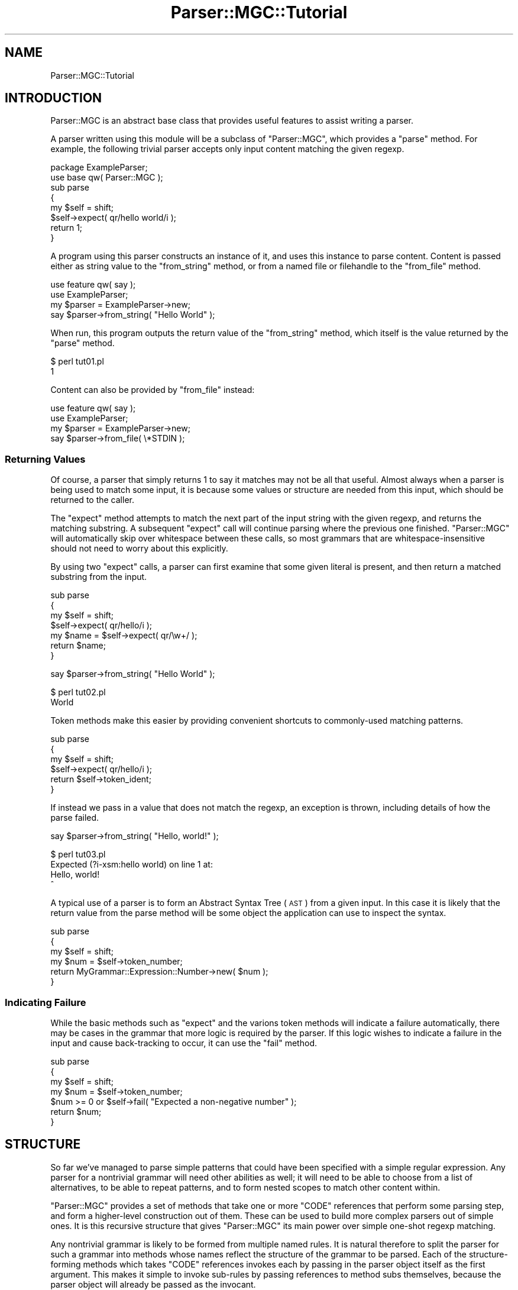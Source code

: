.\" Automatically generated by Pod::Man 4.14 (Pod::Simple 3.40)
.\"
.\" Standard preamble:
.\" ========================================================================
.de Sp \" Vertical space (when we can't use .PP)
.if t .sp .5v
.if n .sp
..
.de Vb \" Begin verbatim text
.ft CW
.nf
.ne \\$1
..
.de Ve \" End verbatim text
.ft R
.fi
..
.\" Set up some character translations and predefined strings.  \*(-- will
.\" give an unbreakable dash, \*(PI will give pi, \*(L" will give a left
.\" double quote, and \*(R" will give a right double quote.  \*(C+ will
.\" give a nicer C++.  Capital omega is used to do unbreakable dashes and
.\" therefore won't be available.  \*(C` and \*(C' expand to `' in nroff,
.\" nothing in troff, for use with C<>.
.tr \(*W-
.ds C+ C\v'-.1v'\h'-1p'\s-2+\h'-1p'+\s0\v'.1v'\h'-1p'
.ie n \{\
.    ds -- \(*W-
.    ds PI pi
.    if (\n(.H=4u)&(1m=24u) .ds -- \(*W\h'-12u'\(*W\h'-12u'-\" diablo 10 pitch
.    if (\n(.H=4u)&(1m=20u) .ds -- \(*W\h'-12u'\(*W\h'-8u'-\"  diablo 12 pitch
.    ds L" ""
.    ds R" ""
.    ds C` ""
.    ds C' ""
'br\}
.el\{\
.    ds -- \|\(em\|
.    ds PI \(*p
.    ds L" ``
.    ds R" ''
.    ds C`
.    ds C'
'br\}
.\"
.\" Escape single quotes in literal strings from groff's Unicode transform.
.ie \n(.g .ds Aq \(aq
.el       .ds Aq '
.\"
.\" If the F register is >0, we'll generate index entries on stderr for
.\" titles (.TH), headers (.SH), subsections (.SS), items (.Ip), and index
.\" entries marked with X<> in POD.  Of course, you'll have to process the
.\" output yourself in some meaningful fashion.
.\"
.\" Avoid warning from groff about undefined register 'F'.
.de IX
..
.nr rF 0
.if \n(.g .if rF .nr rF 1
.if (\n(rF:(\n(.g==0)) \{\
.    if \nF \{\
.        de IX
.        tm Index:\\$1\t\\n%\t"\\$2"
..
.        if !\nF==2 \{\
.            nr % 0
.            nr F 2
.        \}
.    \}
.\}
.rr rF
.\"
.\" Accent mark definitions (@(#)ms.acc 1.5 88/02/08 SMI; from UCB 4.2).
.\" Fear.  Run.  Save yourself.  No user-serviceable parts.
.    \" fudge factors for nroff and troff
.if n \{\
.    ds #H 0
.    ds #V .8m
.    ds #F .3m
.    ds #[ \f1
.    ds #] \fP
.\}
.if t \{\
.    ds #H ((1u-(\\\\n(.fu%2u))*.13m)
.    ds #V .6m
.    ds #F 0
.    ds #[ \&
.    ds #] \&
.\}
.    \" simple accents for nroff and troff
.if n \{\
.    ds ' \&
.    ds ` \&
.    ds ^ \&
.    ds , \&
.    ds ~ ~
.    ds /
.\}
.if t \{\
.    ds ' \\k:\h'-(\\n(.wu*8/10-\*(#H)'\'\h"|\\n:u"
.    ds ` \\k:\h'-(\\n(.wu*8/10-\*(#H)'\`\h'|\\n:u'
.    ds ^ \\k:\h'-(\\n(.wu*10/11-\*(#H)'^\h'|\\n:u'
.    ds , \\k:\h'-(\\n(.wu*8/10)',\h'|\\n:u'
.    ds ~ \\k:\h'-(\\n(.wu-\*(#H-.1m)'~\h'|\\n:u'
.    ds / \\k:\h'-(\\n(.wu*8/10-\*(#H)'\z\(sl\h'|\\n:u'
.\}
.    \" troff and (daisy-wheel) nroff accents
.ds : \\k:\h'-(\\n(.wu*8/10-\*(#H+.1m+\*(#F)'\v'-\*(#V'\z.\h'.2m+\*(#F'.\h'|\\n:u'\v'\*(#V'
.ds 8 \h'\*(#H'\(*b\h'-\*(#H'
.ds o \\k:\h'-(\\n(.wu+\w'\(de'u-\*(#H)/2u'\v'-.3n'\*(#[\z\(de\v'.3n'\h'|\\n:u'\*(#]
.ds d- \h'\*(#H'\(pd\h'-\w'~'u'\v'-.25m'\f2\(hy\fP\v'.25m'\h'-\*(#H'
.ds D- D\\k:\h'-\w'D'u'\v'-.11m'\z\(hy\v'.11m'\h'|\\n:u'
.ds th \*(#[\v'.3m'\s+1I\s-1\v'-.3m'\h'-(\w'I'u*2/3)'\s-1o\s+1\*(#]
.ds Th \*(#[\s+2I\s-2\h'-\w'I'u*3/5'\v'-.3m'o\v'.3m'\*(#]
.ds ae a\h'-(\w'a'u*4/10)'e
.ds Ae A\h'-(\w'A'u*4/10)'E
.    \" corrections for vroff
.if v .ds ~ \\k:\h'-(\\n(.wu*9/10-\*(#H)'\s-2\u~\d\s+2\h'|\\n:u'
.if v .ds ^ \\k:\h'-(\\n(.wu*10/11-\*(#H)'\v'-.4m'^\v'.4m'\h'|\\n:u'
.    \" for low resolution devices (crt and lpr)
.if \n(.H>23 .if \n(.V>19 \
\{\
.    ds : e
.    ds 8 ss
.    ds o a
.    ds d- d\h'-1'\(ga
.    ds D- D\h'-1'\(hy
.    ds th \o'bp'
.    ds Th \o'LP'
.    ds ae ae
.    ds Ae AE
.\}
.rm #[ #] #H #V #F C
.\" ========================================================================
.\"
.IX Title "Parser::MGC::Tutorial 3"
.TH Parser::MGC::Tutorial 3 "2020-07-11" "perl v5.32.0" "User Contributed Perl Documentation"
.\" For nroff, turn off justification.  Always turn off hyphenation; it makes
.\" way too many mistakes in technical documents.
.if n .ad l
.nh
.SH "NAME"
Parser::MGC::Tutorial
.SH "INTRODUCTION"
.IX Header "INTRODUCTION"
Parser::MGC is an abstract base class that provides useful features to
assist writing a parser.
.PP
A parser written using this module will be a subclass of \f(CW\*(C`Parser::MGC\*(C'\fR, which
provides a \f(CW\*(C`parse\*(C'\fR method. For example, the following trivial parser accepts
only input content matching the given regexp.
.PP
.Vb 2
\& package ExampleParser;
\& use base qw( Parser::MGC );
\&
\& sub parse
\& {
\&    my $self = shift;
\&
\&    $self\->expect( qr/hello world/i );
\&
\&    return 1;
\& }
.Ve
.PP
A program using this parser constructs an instance of it, and uses this
instance to parse content. Content is passed either as string value to the
\&\f(CW\*(C`from_string\*(C'\fR method, or from a named file or filehandle to the \f(CW\*(C`from_file\*(C'\fR
method.
.PP
.Vb 2
\& use feature qw( say );
\& use ExampleParser;
\&
\& my $parser = ExampleParser\->new;
\&
\& say $parser\->from_string( "Hello World" );
.Ve
.PP
When run, this program outputs the return value of the \f(CW\*(C`from_string\*(C'\fR method,
which itself is the value returned by the \f(CW\*(C`parse\*(C'\fR method.
.PP
.Vb 2
\& $ perl tut01.pl
\& 1
.Ve
.PP
Content can also be provided by \f(CW\*(C`from_file\*(C'\fR instead:
.PP
.Vb 2
\& use feature qw( say );
\& use ExampleParser;
\&
\& my $parser = ExampleParser\->new;
\&
\& say $parser\->from_file( \e*STDIN );
.Ve
.SS "Returning Values"
.IX Subsection "Returning Values"
Of course, a parser that simply returns 1 to say it matches may not be all
that useful. Almost always when a parser is being used to match some input, it
is because some values or structure are needed from this input, which should
be returned to the caller.
.PP
The \f(CW\*(C`expect\*(C'\fR method attempts to match the next part of the input string with
the given regexp, and returns the matching substring. A subsequent \f(CW\*(C`expect\*(C'\fR
call will continue parsing where the previous one finished. \f(CW\*(C`Parser::MGC\*(C'\fR
will automatically skip over whitespace between these calls, so most grammars
that are whitespace-insensitive should not need to worry about this
explicitly.
.PP
By using two \f(CW\*(C`expect\*(C'\fR calls, a parser can first examine that some given
literal is present, and then return a matched substring from the input.
.PP
.Vb 3
\& sub parse
\& {
\&    my $self = shift;
\&
\&    $self\->expect( qr/hello/i );
\&    my $name = $self\->expect( qr/\ew+/ );
\&
\&    return $name;
\& }
.Ve
.PP

.PP
.Vb 1
\& say $parser\->from_string( "Hello World" );
.Ve
.PP

.PP
.Vb 2
\& $ perl tut02.pl
\& World
.Ve
.PP
Token methods make this easier by providing convenient shortcuts to
commonly-used matching patterns.
.PP
.Vb 3
\& sub parse
\& {
\&    my $self = shift;
\&
\&    $self\->expect( qr/hello/i );
\&    return $self\->token_ident;
\& }
.Ve
.PP
If instead we pass in a value that does not match the regexp, an exception is
thrown, including details of how the parse failed.
.PP
.Vb 1
\& say $parser\->from_string( "Hello, world!" );
.Ve
.PP

.PP
.Vb 4
\& $ perl tut03.pl
\& Expected (?i\-xsm:hello world) on line 1 at:
\& Hello, world!
\& ^
.Ve
.PP
A typical use of a parser is to form an Abstract Syntax Tree (\s-1AST\s0) from a
given input. In this case it is likely that the return value from the parse
method will be some object the application can use to inspect the syntax.
.PP
.Vb 3
\& sub parse
\& {
\&    my $self = shift;
\&
\&    my $num = $self\->token_number;
\&    return MyGrammar::Expression::Number\->new( $num );
\& }
.Ve
.SS "Indicating Failure"
.IX Subsection "Indicating Failure"
While the basic methods such as \f(CW\*(C`expect\*(C'\fR and the varions token methods will
indicate a failure automatically, there may be cases in the grammar that more
logic is required by the parser. If this logic wishes to indicate a failure in
the input and cause back-tracking to occur, it can use the \f(CW\*(C`fail\*(C'\fR method.
.PP
.Vb 3
\& sub parse
\& {
\&    my $self = shift;
\&
\&    my $num = $self\->token_number;
\&    $num >= 0 or $self\->fail( "Expected a non\-negative number" );
\&
\&    return $num;
\& }
.Ve
.SH "STRUCTURE"
.IX Header "STRUCTURE"
So far we've managed to parse simple patterns that could have been specified
with a simple regular expression. Any parser for a nontrivial grammar will
need other abilities as well; it will need to be able to choose from a list of
alternatives, to be able to repeat patterns, and to form nested scopes to
match other content within.
.PP
\&\f(CW\*(C`Parser::MGC\*(C'\fR provides a set of methods that take one or more \f(CW\*(C`CODE\*(C'\fR
references that perform some parsing step, and form a higher-level
construction out of them. These can be used to build more complex parsers out
of simple ones. It is this recursive structure that gives \f(CW\*(C`Parser::MGC\*(C'\fR its
main power over simple one-shot regexp matching.
.PP
Any nontrivial grammar is likely to be formed from multiple named rules. It is
natural therefore to split the parser for such a grammar into methods whose
names reflect the structure of the grammar to be parsed. Each of the
structure-forming methods which takes \f(CW\*(C`CODE\*(C'\fR references invokes each by
passing in the parser object itself as the first argument. This makes it
simple to invoke sub-rules by passing references to method subs themselves,
because the parser object will already be passed as the invocant.
.PP
The following examples will build together into a parser for a simple C\-like
expression language.
.SS "Optional Rules"
.IX Subsection "Optional Rules"
The simplest of the structure-forming methods, \f(CW\*(C`maybe\*(C'\fR, attempts to run the
parser step it is given and if it succeeds, returns the value returned by that
step. If it fails by throwing an exception, then the \f(CW\*(C`maybe\*(C'\fR call simply
returns \f(CW\*(C`undef\*(C'\fR and resets the current parse position back to where it was
before it started. This allows writing a grammar that includes an optional
element, similar to the \f(CW\*(C`?\*(C'\fR quantifier in a regular expression.
.PP
.Vb 3
\& sub parse_type
\& {
\&    my $self = shift;
\&
\&    my $storage = $self\->maybe( sub {
\&       $self\->token_kw(qw( static auto typedef ));
\&    } );
\&
\&    return MyGrammar::Type\->new( $self\->parse_ident, $storage );
\& }
.Ve
.SS "Repeated Rules"
.IX Subsection "Repeated Rules"
The next structure-forming method, \f(CW\*(C`sequence_of\*(C'\fR, attempts to run the parser
step it is given multiple times until it fails, and returns an \f(CW\*(C`ARRAY\*(C'\fR
reference collecting up all the return values from each iteration that
succeeded. By itself, \f(CW\*(C`sequence_of\*(C'\fR can never fail; if the body never matches
then it just yields an empty array and consumes nothing from the input. This
allows writing a grammar that includes a repeating element, similar to the
\&\f(CW\*(C`*\*(C'\fR quantifier in a regular expression.
.PP
.Vb 3
\& sub parse_statements
\& {
\&    my $self = shift;
\&
\&    my $statements = $self\->sequence_of( sub {
\&       $self\->parse_statement;
\&    } );
\&
\&    return MyGrammar::Statements\->new( $statements );
\& }
.Ve
.PP
Often it is the case that the grammar requires at least one item to be
present, and should not accept an empty parse of zero elements. This can be
achieved in code by testing the size of the returned array, and using the
\&\f(CW\*(C`fail\*(C'\fR method. This could be considered similar to the \f(CW\*(C`+\*(C'\fR quantifier in a
regular expression.
.PP
.Vb 3
\& sub parse_statements
\& {
\&    my $self = shift;
\&
\&    my $statements = $self\->sequence_of( sub {
\&       $self\->parse_statement;
\&    } );
\&
\&    @$statements > 0 or $self\->fail( "Expected at least one statement" );
\&
\&    return MyGrammar::Statements\->new( $statements );
\& }
.Ve
.PP
Another case that often happens it that the grammar requires some simple
separation pattern between each parsed item, such as a comma. The \f(CW\*(C`list_of\*(C'\fR
method helps here because it automatically handles those separating patterns
between the items, returning a reference to an array containing only the
actual parsed items without the separators.
.PP
.Vb 3
\& sub parse_expression_list
\& {
\&    my $self = shift;
\&
\&    my $exprs = $self\->list_of( ",", sub {
\&       $self\->parse_expression;
\&    } );
\&
\&    return MyGrammar::ExpressionList\->new( $exprs );
\& }
.Ve
.SS "Alternate Rules"
.IX Subsection "Alternate Rules"
To handle a choice of multiple different alternatives in the grammar, the
\&\f(CW\*(C`any_of\*(C'\fR method takes an ordered list of parser steps, and attempts to invoke
each in turn. It yields as its result the result of the first one of these
that didn't fail. This allows writing a grammar that allows a choice of
multiple different rules at some point, similar to the \f(CW\*(C`|\*(C'\fR alternation in a
regular expression.
.PP
.Vb 3
\& sub parse_statement
\& {
\&    my $self = shift;
\&
\&    $self\->any_of(
\&       sub { $self\->parse_declaration },
\&       sub { $self\->parse_expression; $self\->expect( \*(Aq;\*(Aq ); },
\&       sub { $self\->parse_block_statement },
\&    );
\& }
.Ve
.SS "Scoping Rules"
.IX Subsection "Scoping Rules"
The final structure-forming method has no direct analogy to a regular
expression, though usually similar structures can be found. To handle the case
where some nested structure has to be handled between opening and closing
markers, the \f(CW\*(C`scope_of\*(C'\fR method can be used. It takes three arguments, being
the opening marker, a parser step to handle the contents of the body, and the
closing marker. It expects to find each of these in sequence, and returns the
value that the inner parsing step returned.
.PP
However, what makes it more intersting is that during execution of the inner
parsing step, the basic token functions all take into account the closing
marker. No token function will return a result if the stream now looks like
the scope closing marker. Instead, they'll all fail claiming to be at the end
of the scope. This makes it much simpler to parse, for example, lists of
values surrounded by braces.
.PP
.Vb 3
\& sub parse_array_initialiser
\& {
\&    my $self = shift;
\&
\&    $self\->scope_of( "{", sub { $self\->parse_expression_list }, "}" );
\& }
.Ve
.PP
During execution of the inner call to \f(CW\*(C`parse_expression_list\*(C'\fR, any occurance
in the stream of the \f(CW\*(C`}\*(C'\fR marker will appear to be the end of the stream,
causing the inner call to stop at hopefully the right place (barring other
syntax errors), and terminating correctly.
